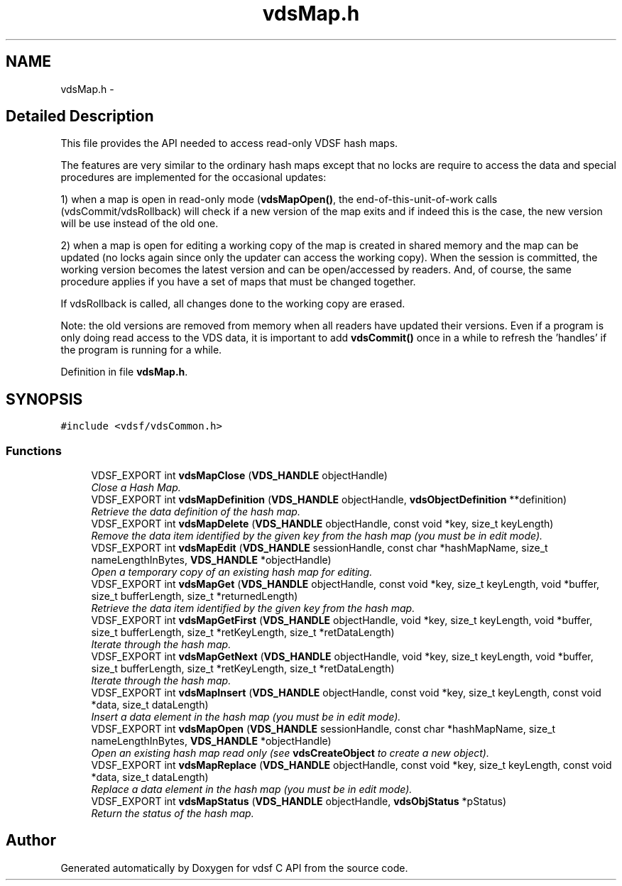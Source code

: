 .TH "vdsMap.h" 3 "26 Jun 2008" "Version 0.3.0" "vdsf C API" \" -*- nroff -*-
.ad l
.nh
.SH NAME
vdsMap.h \- 
.SH "Detailed Description"
.PP 
This file provides the API needed to access read-only VDSF hash maps. 

The features are very similar to the ordinary hash maps except that no locks are require to access the data and special procedures are implemented for the occasional updates:
.PP
1) when a map is open in read-only mode (\fBvdsMapOpen()\fP, the end-of-this-unit-of-work calls (vdsCommit/vdsRollback) will check if a new version of the map exits and if indeed this is the case, the new version will be use instead of the old one.
.PP
2) when a map is open for editing a working copy of the map is created in shared memory and the map can be updated (no locks again since only the updater can access the working copy). When the session is committed, the working version becomes the latest version and can be open/accessed by readers. And, of course, the same procedure applies if you have a set of maps that must be changed together.
.PP
If vdsRollback is called, all changes done to the working copy are erased.
.PP
Note: the old versions are removed from memory when all readers have updated their versions. Even if a program is only doing read access to the VDS data, it is important to add \fBvdsCommit()\fP once in a while to refresh the 'handles' if the program is running for a while. 
.PP
Definition in file \fBvdsMap.h\fP.
.SH SYNOPSIS
.br
.PP
\fC#include <vdsf/vdsCommon.h>\fP
.br

.SS "Functions"

.in +1c
.ti -1c
.RI "VDSF_EXPORT int \fBvdsMapClose\fP (\fBVDS_HANDLE\fP objectHandle)"
.br
.RI "\fIClose a Hash Map. \fP"
.ti -1c
.RI "VDSF_EXPORT int \fBvdsMapDefinition\fP (\fBVDS_HANDLE\fP objectHandle, \fBvdsObjectDefinition\fP **definition)"
.br
.RI "\fIRetrieve the data definition of the hash map. \fP"
.ti -1c
.RI "VDSF_EXPORT int \fBvdsMapDelete\fP (\fBVDS_HANDLE\fP objectHandle, const void *key, size_t keyLength)"
.br
.RI "\fIRemove the data item identified by the given key from the hash map (you must be in edit mode). \fP"
.ti -1c
.RI "VDSF_EXPORT int \fBvdsMapEdit\fP (\fBVDS_HANDLE\fP sessionHandle, const char *hashMapName, size_t nameLengthInBytes, \fBVDS_HANDLE\fP *objectHandle)"
.br
.RI "\fIOpen a temporary copy of an existing hash map for editing. \fP"
.ti -1c
.RI "VDSF_EXPORT int \fBvdsMapGet\fP (\fBVDS_HANDLE\fP objectHandle, const void *key, size_t keyLength, void *buffer, size_t bufferLength, size_t *returnedLength)"
.br
.RI "\fIRetrieve the data item identified by the given key from the hash map. \fP"
.ti -1c
.RI "VDSF_EXPORT int \fBvdsMapGetFirst\fP (\fBVDS_HANDLE\fP objectHandle, void *key, size_t keyLength, void *buffer, size_t bufferLength, size_t *retKeyLength, size_t *retDataLength)"
.br
.RI "\fIIterate through the hash map. \fP"
.ti -1c
.RI "VDSF_EXPORT int \fBvdsMapGetNext\fP (\fBVDS_HANDLE\fP objectHandle, void *key, size_t keyLength, void *buffer, size_t bufferLength, size_t *retKeyLength, size_t *retDataLength)"
.br
.RI "\fIIterate through the hash map. \fP"
.ti -1c
.RI "VDSF_EXPORT int \fBvdsMapInsert\fP (\fBVDS_HANDLE\fP objectHandle, const void *key, size_t keyLength, const void *data, size_t dataLength)"
.br
.RI "\fIInsert a data element in the hash map (you must be in edit mode). \fP"
.ti -1c
.RI "VDSF_EXPORT int \fBvdsMapOpen\fP (\fBVDS_HANDLE\fP sessionHandle, const char *hashMapName, size_t nameLengthInBytes, \fBVDS_HANDLE\fP *objectHandle)"
.br
.RI "\fIOpen an existing hash map read only (see \fBvdsCreateObject\fP to create a new object). \fP"
.ti -1c
.RI "VDSF_EXPORT int \fBvdsMapReplace\fP (\fBVDS_HANDLE\fP objectHandle, const void *key, size_t keyLength, const void *data, size_t dataLength)"
.br
.RI "\fIReplace a data element in the hash map (you must be in edit mode). \fP"
.ti -1c
.RI "VDSF_EXPORT int \fBvdsMapStatus\fP (\fBVDS_HANDLE\fP objectHandle, \fBvdsObjStatus\fP *pStatus)"
.br
.RI "\fIReturn the status of the hash map. \fP"
.in -1c
.SH "Author"
.PP 
Generated automatically by Doxygen for vdsf C API from the source code.
